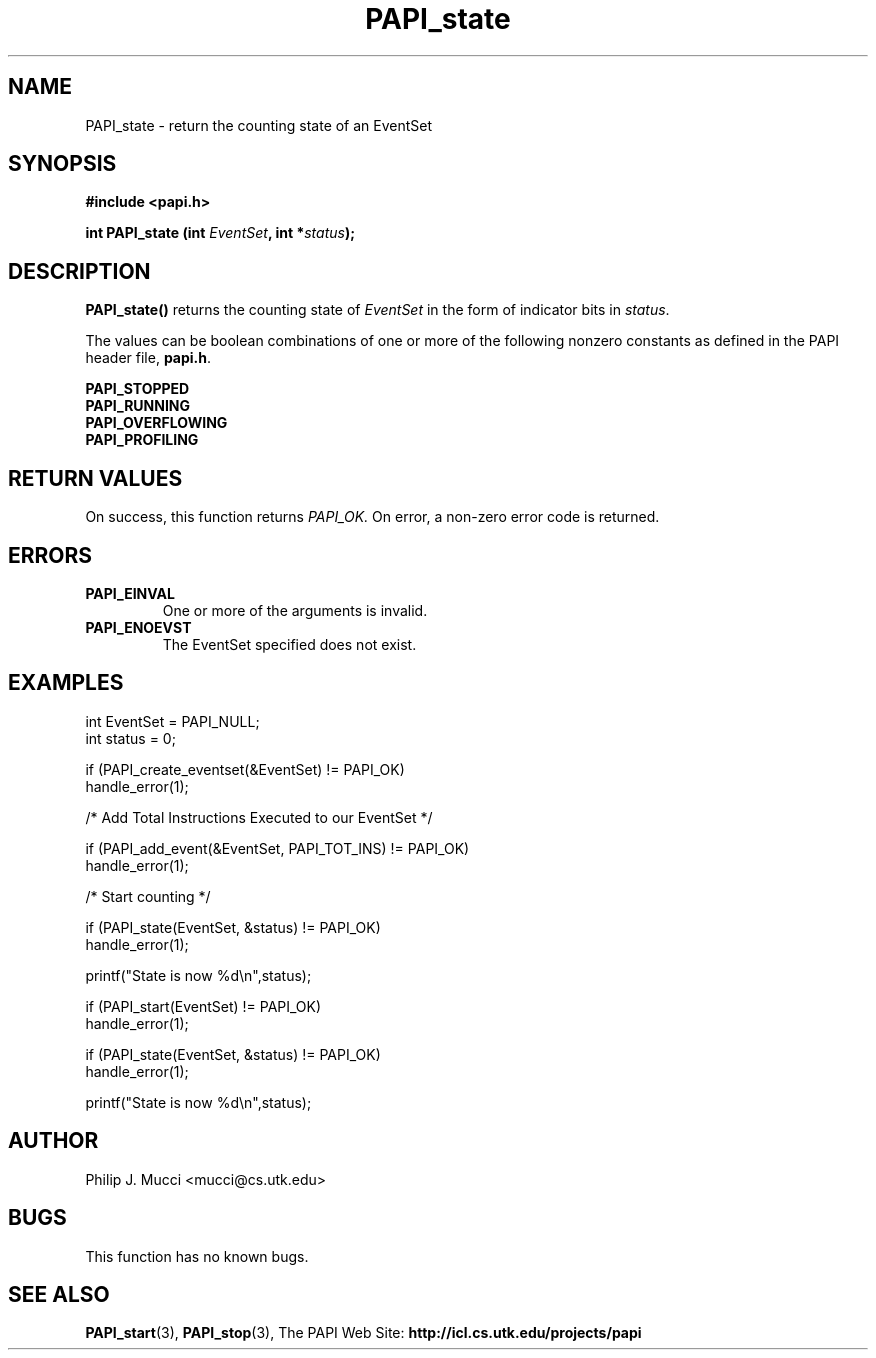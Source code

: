 .\" $Id$
.TH PAPI_state 3

.SH NAME
PAPI_state \- return the counting state of an EventSet

.SH SYNOPSIS
.B #include <papi.h>

.BI "int\ PAPI_state (int " EventSet ", int *" status ");"

.SH DESCRIPTION
.B PAPI_state() 
returns the counting state of 
.I EventSet
in the form of indicator bits in 
.IR status "."
.LP
The values can be boolean combinations of one or more of the following
nonzero constants as defined in the PAPI header file, 
.BR papi.h "."

.nf
.B PAPI_STOPPED
.B PAPI_RUNNING      
.B PAPI_OVERFLOWING  
.B PAPI_PROFILING    
.if

.SH RETURN VALUES
On success, this function returns
.I "PAPI_OK."
On error, a non-zero error code is returned.

.SH ERRORS
.TP
.B "PAPI_EINVAL"
One or more of the arguments is invalid.
.TP
.B "PAPI_ENOEVST"
The EventSet specified does not exist.

.SH EXAMPLES
.nf
int EventSet = PAPI_NULL;
int status = 0;  

if (PAPI_create_eventset(&EventSet) != PAPI_OK)
  handle_error(1);

/* Add Total Instructions Executed to our EventSet */

if (PAPI_add_event(&EventSet, PAPI_TOT_INS) != PAPI_OK)
  handle_error(1);

/* Start counting */

if (PAPI_state(EventSet, &status) != PAPI_OK)
  handle_error(1);

printf("State is now %d\en",status);

if (PAPI_start(EventSet) != PAPI_OK)
  handle_error(1);

if (PAPI_state(EventSet, &status) != PAPI_OK)
  handle_error(1);

printf("State is now %d\en",status);
.fi

.SH AUTHOR
Philip J. Mucci <mucci@cs.utk.edu>

.SH BUGS
This function has no known bugs.

.SH SEE ALSO
.BR PAPI_start "(3), " 
.BR PAPI_stop "(3), "
The PAPI Web Site: 
.B http://icl.cs.utk.edu/projects/papi
